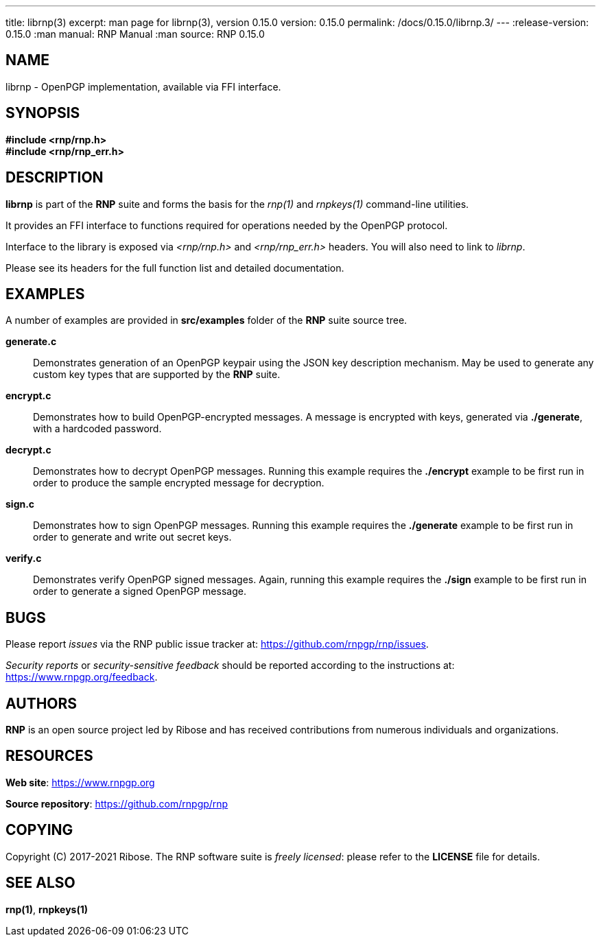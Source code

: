 ---
title: librnp(3)
excerpt: man page for librnp(3), version 0.15.0
version: 0.15.0
permalink: /docs/0.15.0/librnp.3/
---
:release-version: 0.15.0
:man manual: RNP Manual
:man source: RNP 0.15.0

== NAME

librnp - OpenPGP implementation, available via FFI interface.

== SYNOPSIS

*#include <rnp/rnp.h>* +
*#include <rnp/rnp_err.h>*


== DESCRIPTION

*librnp* is part of the *RNP* suite and forms the basis for the _rnp(1)_ and _rnpkeys(1)_ command-line utilities.

It provides an FFI interface to functions required for operations needed by the OpenPGP protocol.

Interface to the library is exposed via _<rnp/rnp.h>_ and _<rnp/rnp_err.h>_ headers.
You will also need to link to _librnp_.

Please see its headers for the full function list and detailed documentation.

== EXAMPLES

A number of examples are provided in *src/examples* folder of the *RNP* suite source tree.

*generate.c*::
Demonstrates generation of an OpenPGP keypair using the JSON key description mechanism.
May be used to generate any custom key types that are supported by the *RNP* suite.

*encrypt.c*::
Demonstrates how to build OpenPGP-encrypted messages.
A message is encrypted with keys, generated via *./generate*, with a hardcoded password.

*decrypt.c*::
Demonstrates how to decrypt OpenPGP messages.
Running this example requires the *./encrypt* example to be first run
in order to produce the sample encrypted message for decryption.

*sign.c*::
Demonstrates how to sign OpenPGP messages.
Running this example requires the *./generate* example to be first run
in order to generate and write out secret keys.

*verify.c*::
Demonstrates verify OpenPGP signed messages.
Again, running this example requires the *./sign* example to be first run
in order to generate a signed OpenPGP message.

== BUGS

Please report _issues_ via the RNP public issue tracker at:
https://github.com/rnpgp/rnp/issues.

_Security reports_ or _security-sensitive feedback_ should be reported
according to the instructions at:
https://www.rnpgp.org/feedback.


== AUTHORS

*RNP* is an open source project led by Ribose and has
received contributions from numerous individuals and
organizations.


== RESOURCES

*Web site*: https://www.rnpgp.org

*Source repository*: https://github.com/rnpgp/rnp


== COPYING

Copyright \(C) 2017-2021 Ribose.
The RNP software suite is _freely licensed_:
please refer to the *LICENSE* file for details.


== SEE ALSO

*rnp(1)*, *rnpkeys(1)*
